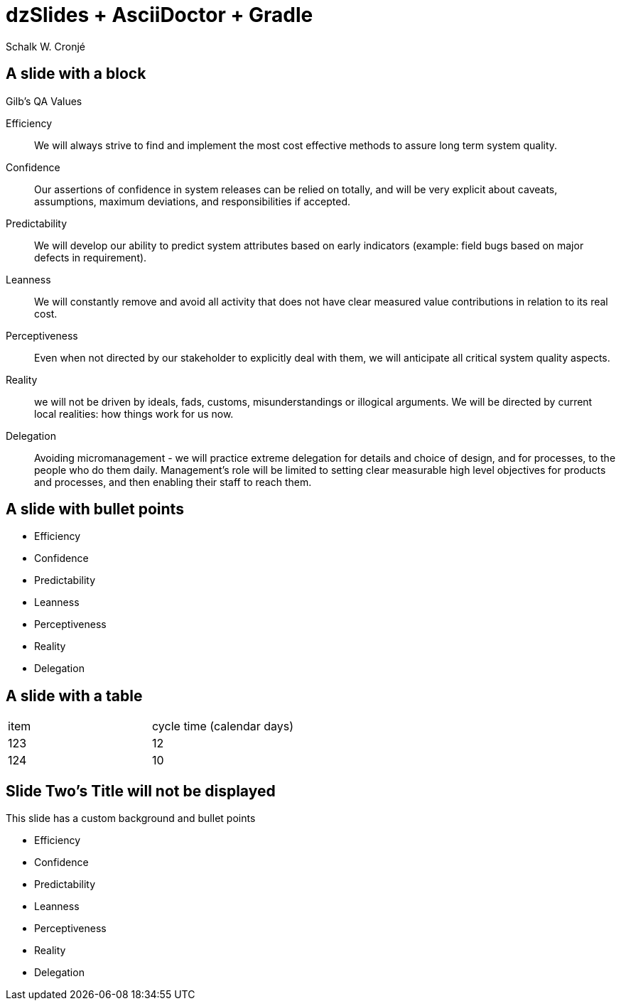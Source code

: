 = dzSlides + AsciiDoctor + Gradle
Schalk W. Cronjé
:dzslides-transition: fade
:dzslides-style: default

== A slide with a block
.Gilb's QA Values
****
Efficiency:: We will always strive to find and implement the most cost effective methods to assure long term system
quality.

Confidence:: Our assertions of confidence in system releases can be relied on totally, and will be very explicit about
caveats, assumptions, maximum deviations, and responsibilities if accepted.

Predictability:: We will develop our ability to predict system attributes based on early indicators
(example: field bugs based on major defects in requirement).

Leanness:: We will constantly remove and avoid all activity that does not have clear measured value contributions in
relation to its real cost.

Perceptiveness:: Even when not directed by our stakeholder to explicitly deal with them, we will anticipate all
critical system quality aspects.

Reality:: we will not be driven by ideals, fads, customs, misunderstandings or illogical arguments.
We will be directed by current local realities: how things work for us now.

Delegation:: Avoiding micromanagement - we will practice extreme delegation for details and choice of design,
and for processes, to the people who do them daily. Management’s role will be limited to setting clear measurable
high level objectives for products and processes, and then enabling their staff to reach them.
****

== A slide with bullet points

* Efficiency
* Confidence
* Predictability
* Leanness
* Perceptiveness
* Reality
* Delegation

== A slide with a table

[cols="2*"]
|===
| item
| cycle time (calendar days)

| 123
| 12

| 124
| 10
|===

[canvas-image="images/NtabaLogo_SkaarsSigbaar.png"]
== Slide Two's Title will not be displayed

This slide has a custom background and bullet points

* Efficiency
* Confidence
* Predictability
* Leanness
* Perceptiveness
* Reality
* Delegation

////
 [role="canvas-caption", position="center-up"]
 This text is displayed on top of the example.jpg image.
////
